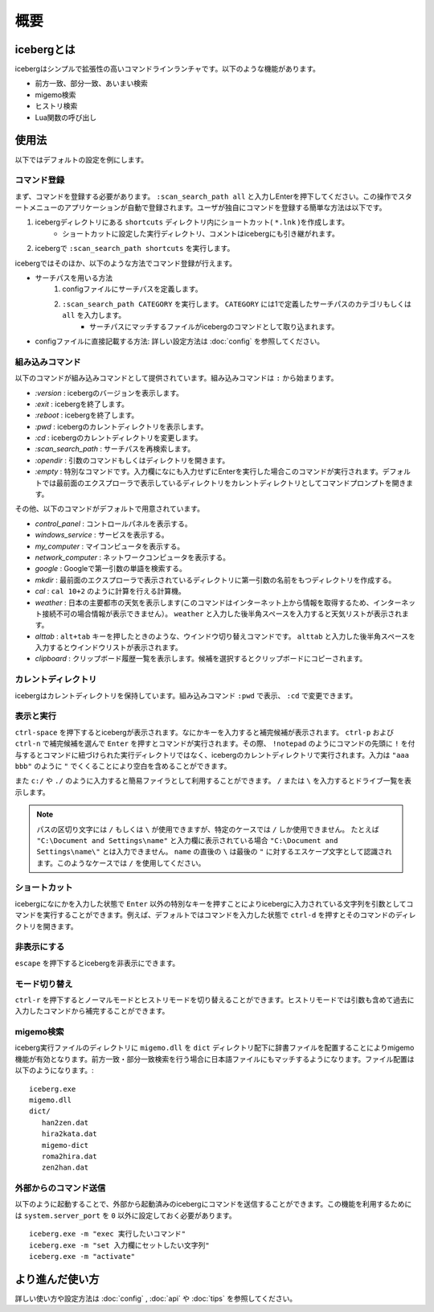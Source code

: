概要
=========================
icebergとは
-------------------------
icebergはシンプルで拡張性の高いコマンドラインランチャです。以下のような機能があります。

- 前方一致、部分一致、あいまい検索
- migemo検索
- ヒストリ検索
- Lua関数の呼び出し

.. image:: images/screenshot_01.jpg

.. image:: images/iceberg_demo_01.gif

.. image:: images/iceberg_demo_02.gif

使用法
-------------------------
以下ではデフォルトの設定を例にします。

コマンド登録
~~~~~~~~~~~~~~~

まず、コマンドを登録する必要があります。 ``:scan_search_path all`` と入力しEnterを押下してください。この操作でスタートメニューのアプリケーションが自動で登録されます。ユーザが独自にコマンドを登録する簡単な方法は以下です。

1. icebergディレクトリにある ``shortcuts`` ディレクトリ内にショートカット( ``*.lnk`` )を作成します。
    - ショートカットに設定した実行ディレクトリ、コメントはicebergにも引き継がれます。
2. icebergで ``:scan_search_path shortcuts`` を実行します。

icebergではそのほか、以下のような方法でコマンド登録が行えます。

- サーチパスを用いる方法
    1. configファイルにサーチパスを定義します。
    2. ``:scan_search_path CATEGORY`` を実行します。 ``CATEGORY`` には1で定義したサーチパスのカテゴリもしくは ``all`` を入力します。
        - サーチパスにマッチするファイルがicebergのコマンドとして取り込まれます。
- configファイルに直接記載する方法: 詳しい設定方法は :doc:`config` を参照してください。

組み込みコマンド
~~~~~~~~~~~~~~~~~~~~~~~~~
以下のコマンドが組み込みコマンドとして提供されています。組み込みコマンドは ``:`` から始まります。

- `:version` : icebergのバージョンを表示します。
- `:exit` : icebergを終了します。
- `:reboot` : icebergを終了します。
- `:pwd` : icebergのカレントディレクトリを表示します。
- `:cd`  : icebergのカレントディレクトリを変更します。
- `:scan_search_path`  : サーチパスを再検索します。
- `:opendir` : 引数のコマンドもしくはディレクトリを開きます。
- `:empty` : 特別なコマンドです。入力欄になにも入力せずにEnterを実行した場合このコマンドが実行されます。デフォルトでは最前面のエクスプローラで表示しているディレクトリをカレントディレクトリとしてコマンドプロンプトを開きます。

その他、以下のコマンドがデフォルトで用意されています。

- `control_panel` : コントロールパネルを表示する。
- `windows_service` : サービスを表示する。
- `my_computer` : マイコンピュータを表示する。
- `network_computer` : ネットワークコンピュータを表示する。
- `google` : Googleで第一引数の単語を検索する。
- `mkdir` : 最前面のエクスプローラで表示されているディレクトリに第一引数の名前をもつディレクトリを作成する。
- `cal` : ``cal 10+2`` のように計算を行える計算機。
- `weather` : 日本の主要都市の天気を表示します(このコマンドはインターネット上から情報を取得するため、インターネット接続不可の場合情報が表示できません）。 ``weather`` と入力した後半角スペースを入力すると天気リストが表示されます。
- `alttab` : ``alt+tab`` キーを押したときのような、ウインドウ切り替えコマンドです。 ``alttab`` と入力した後半角スペースを入力するとウインドウリストが表示されます。
- `clipboard` : クリップボード履歴一覧を表示します。候補を選択するとクリップボードにコピーされます。

カレントディレクトリ
~~~~~~~~~~~~~~~~~~~~~~~~~~
icebergはカレントディレクトリを保持しています。組み込みコマンド ``:pwd`` で表示、 ``:cd`` で変更できます。

表示と実行
~~~~~~~~~~~~~~~~
``ctrl-space`` を押下するとicebergが表示されます。なにかキーを入力すると補完候補が表示されます。 ``ctrl-p`` および ``ctrl-n`` で補完候補を選んで ``Enter`` を押すとコマンドが実行されます。その際、 ``!notepad`` のようにコマンドの先頭に ``!`` を付与するとコマンドに紐づけられた実行ディレクトリではなく、icebergのカレントディレクトリで実行されます。入力は ``"aaa bbb"`` のように ``"`` でくくることにより空白を含めることができます。

また ``c:/`` や ``./`` のように入力すると簡易ファイラとして利用することができます。 ``/`` または ``\`` を入力するとドライブ一覧を表示します。

.. note:: 
    パスの区切り文字には ``/`` もしくは ``\`` が使用できますが、特定のケースでは ``/`` しか使用できません。
    たとえば ``"C:\Document and Settings\name"`` と入力欄に表示されている場合 ``"C:\Document and Settings\name\"`` とは入力できません。 ``name`` の直後の ``\`` は最後の ``"`` に対するエスケープ文字として認識されます。このようなケースでは ``/`` を使用してください。

ショートカット
~~~~~~~~~~~~~~~~
icebergになにかを入力した状態で ``Enter`` 以外の特別なキーを押すことによりicebergに入力されている文字列を引数としてコマンドを実行することができます。例えば、デフォルトではコマンドを入力した状態で ``ctrl-d`` を押すとそのコマンドのディレクトリを開きます。

非表示にする
~~~~~~~~~~~~~~~~
``escape`` を押下するとicebergを非表示にできます。

モード切り替え
~~~~~~~~~~~~~~~~
``ctrl-r`` を押下するとノーマルモードとヒストリモードを切り替えることができます。ヒストリモードでは引数も含めて過去に入力したコマンドから補完することができます。

migemo検索
~~~~~~~~~~~~~~~
iceberg実行ファイルのディレクトリに ``migemo.dll`` を ``dict`` ディレクトリ配下に辞書ファイルを配置することによりmigemo機能が有効となります。前方一致・部分一致検索を行う場合に日本語ファイルにもマッチするようになります。ファイル配置は以下のようになります。::

    iceberg.exe
    migemo.dll
    dict/ 
       han2zen.dat
       hira2kata.dat
       migemo-dict
       roma2hira.dat
       zen2han.dat

外部からのコマンド送信
~~~~~~~~~~~~~~~~~~~~~~~~~
以下のように起動することで、外部から起動済みのicebergにコマンドを送信することができます。この機能を利用するためには ``system.server_port`` を ``0`` 以外に設定しておく必要があります。

::

    iceberg.exe -m "exec 実行したいコマンド"
    iceberg.exe -m "set 入力欄にセットしたい文字列"
    iceberg.exe -m "activate"


より進んだ使い方
------------------------

詳しい使い方や設定方法は :doc:`config` , :doc:`api` や :doc:`tips` を参照してください。
